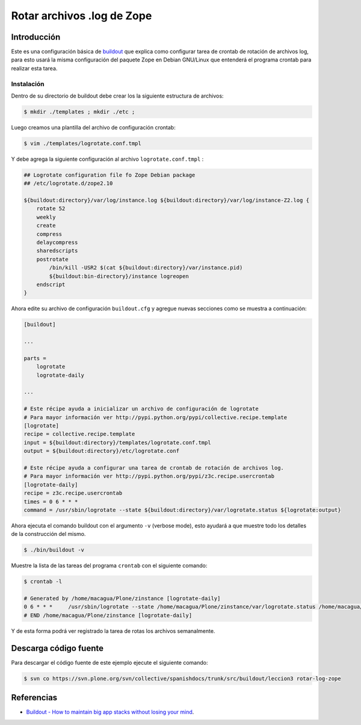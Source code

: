 .. -*- coding: utf-8 -*-

===========================
Rotar archivos .log de Zope
===========================

Introducción
============

Este es una configuración básica de `buildout`_ que explica como configurar 
tarea de crontab de rotación de archivos log, para esto usará la misma configuración 
del paquete Zope en Debian GNU/Linux que entenderá el programa crontab para realizar esta tarea.

Instalación
-----------

Dentro de su directorio de buildout debe crear los la siguiente estructura de archivos:

.. code-block:: sh

  $ mkdir ./templates ; mkdir ./etc ; 

Luego creamos una plantilla del archivo de configuración crontab:

.. code-block:: sh

  $ vim ./templates/logrotate.conf.tmpl

Y debe agrega la siguiente configuración al archivo ``logrotate.conf.tmpl`` :

.. code-block:: sh

  ## Logrotate configuration file fo Zope Debian package
  ## /etc/logrotate.d/zope2.10
  
  ${buildout:directory}/var/log/instance.log ${buildout:directory}/var/log/instance-Z2.log {
      rotate 52
      weekly
      create
      compress
      delaycompress
      sharedscripts
      postrotate
          /bin/kill -USR2 $(cat ${buildout:directory}/var/instance.pid)
          ${buildout:bin-directory}/instance logreopen
      endscript
  }


Ahora edite su archivo de configuración ``buildout.cfg`` y agregue nuevas secciones como se muestra a continuación:

.. code-block:: cfg

  [buildout]

  ...

  parts =
      logrotate
      logrotate-daily

  ...

  # Este récipe ayuda a inicializar un archivo de configuración de logrotate
  # Para mayor información ver http://pypi.python.org/pypi/collective.recipe.template
  [logrotate]
  recipe = collective.recipe.template
  input = ${buildout:directory}/templates/logrotate.conf.tmpl
  output = ${buildout:directory}/etc/logrotate.conf

  # Este récipe ayuda a configurar una tarea de crontab de rotación de archivos log.
  # Para mayor información ver http://pypi.python.org/pypi/z3c.recipe.usercrontab
  [logrotate-daily]
  recipe = z3c.recipe.usercrontab
  times = 0 6 * * *
  command = /usr/sbin/logrotate --state ${buildout:directory}/var/logrotate.status ${logrotate:output}


Ahora ejecuta el comando buildout con el argumento ``-v`` (verbose mode), esto ayudará a que
muestre todo los detalles de la construcción del mismo.

.. code-block:: sh

  $ ./bin/buildout -v


Muestre la lista de las tareas del programa ``crontab`` con el siguiente comando:

.. code-block:: sh

  $ crontab -l

  # Generated by /home/macagua/Plone/zinstance [logrotate-daily]
  0 6 * * *	/usr/sbin/logrotate --state /home/macagua/Plone/zinstance/var/logrotate.status /home/macagua/Plone/zinstance/etc/logrotate.conf
  # END /home/macagua/Plone/zinstance [logrotate-daily]



Y de esta forma podrá ver registrado la tarea de rotas los archivos semanalmente.


Descarga código fuente
======================

Para descargar el código fuente de este ejemplo ejecute el siguiente comando:

.. code-block:: sh

  $ svn co https://svn.plone.org/svn/collective/spanishdocs/trunk/src/buildout/leccion3 rotar-log-zope


Referencias
===========

-   `Buildout - How to maintain big app stacks without losing your mind`_.


.. _buildout: http://coactivate.org/projects/ploneve/replicacion-de-proyectos-python
.. _Hola Mundo: http://es.wikipedia.org/wiki/Hola_Mundo
.. _pip: http://coactivate.org/projects/ploneve/distribute-y-pip
.. _entorno virtual: http://coactivate.org/projects/ploneve/creacion-de-entornos-virtuales-python
.. _Makefile: http://es.wikipedia.org/wiki/Makefile
.. _Apache Ant: http://es.wikipedia.org/wiki/Apache_Ant
.. _Buildout - How to maintain big app stacks without losing your mind: http://www.slideshare.net/djay/buildout-how-to-maintain-big-app-stacks-without-losing-your-mind
.. _zc.buildout: http://coactivate.org/projects/ploneve/replicacion-de-proyectos-python
